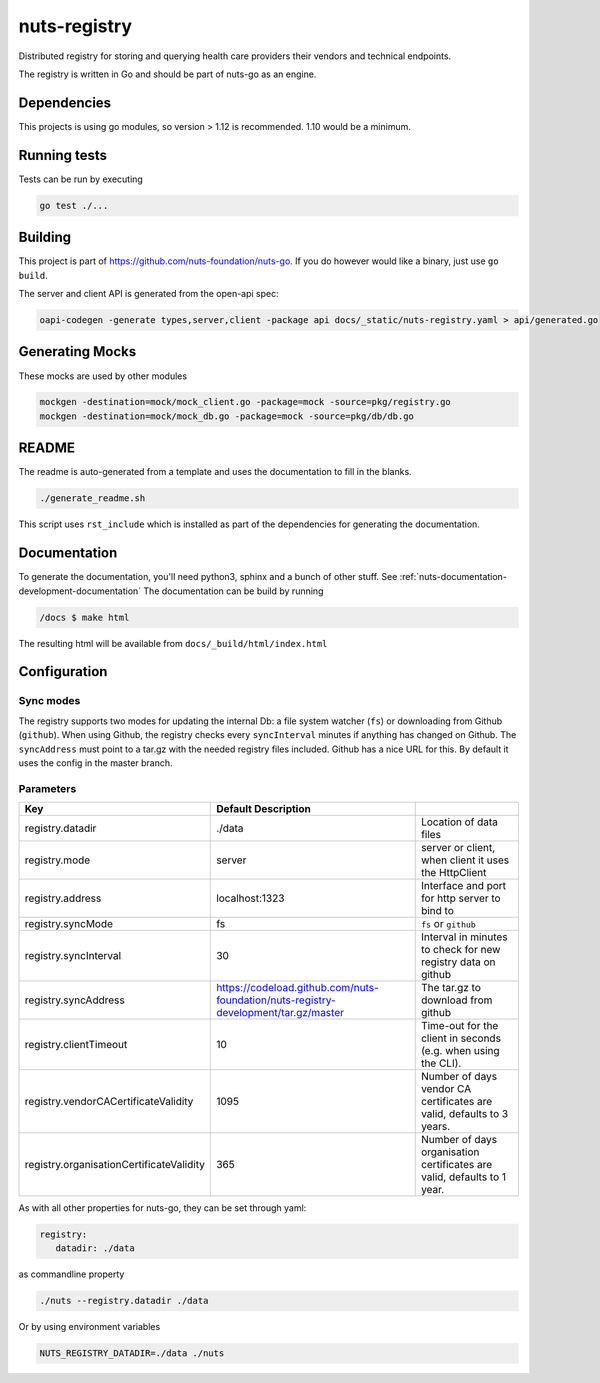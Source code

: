 nuts-registry
#############

Distributed registry for storing and querying health care providers their vendors and technical endpoints.

.. image:: https://circleci.com/gh/nuts-foundation/nuts-registry.svg?style=svg
    :target: https://circleci.com/gh/nuts-foundation/nuts-registry
    :alt: Build Status

.. image:: https://readthedocs.org/projects/nuts-registry/badge/?version=latest
    :target: https://nuts-documentation.readthedocs.io/projects/nuts-registry/en/latest/?badge=latest
    :alt: Documentation Status

.. image:: https://codecov.io/gh/nuts-foundation/nuts-registry/branch/master/graph/badge.svg
    :target: https://codecov.io/gh/nuts-foundation/nuts-registry
    :alt: Code coverage

.. image:: https://api.codeclimate.com/v1/badges/040468237c838c03ff7d/maintainability
   :target: https://codeclimate.com/github/nuts-foundation/nuts-registry/maintainability
   :alt: Maintainability

The registry is written in Go and should be part of nuts-go as an engine.

Dependencies
************

This projects is using go modules, so version > 1.12 is recommended. 1.10 would be a minimum.

Running tests
*************

Tests can be run by executing

.. code-block:: shell

    go test ./...

Building
********

This project is part of https://github.com/nuts-foundation/nuts-go. If you do however would like a binary, just use ``go build``.

The server and client API is generated from the open-api spec:

.. code-block:: shell

    oapi-codegen -generate types,server,client -package api docs/_static/nuts-registry.yaml > api/generated.go

Generating Mocks
****************

These mocks are used by other modules

.. code-block:: shell

    mockgen -destination=mock/mock_client.go -package=mock -source=pkg/registry.go
    mockgen -destination=mock/mock_db.go -package=mock -source=pkg/db/db.go

README
******

The readme is auto-generated from a template and uses the documentation to fill in the blanks.

.. code-block:: shell

    ./generate_readme.sh

This script uses ``rst_include`` which is installed as part of the dependencies for generating the documentation.

Documentation
*************

To generate the documentation, you'll need python3, sphinx and a bunch of other stuff. See :ref:`nuts-documentation-development-documentation`
The documentation can be build by running

.. code-block:: shell

    /docs $ make html

The resulting html will be available from ``docs/_build/html/index.html``

Configuration
*************

Sync modes
==========

The registry supports two modes for updating the internal Db: a file system watcher (``fs``) or downloading from Github (``github``).
When using Github, the registry checks every ``syncInterval`` minutes if anything has changed on Github.
The ``syncAddress`` must point to a tar.gz with the needed registry files included. Github has a nice URL for this.
By default it uses the config in the master branch.

Parameters
==========

========================================  ====================================================================================================    ================================================================================
Key                                       Default                 Description
========================================  ====================================================================================================    ================================================================================
registry.datadir                          ./data                                                                                                  Location of data files
registry.mode                             server                                                                                                  server or client, when client it uses the HttpClient
registry.address                          localhost:1323                                                                                          Interface and port for http server to bind to
registry.syncMode                         fs                                                                                                      ``fs`` or ``github``
registry.syncInterval                     30                                                                                                      Interval in minutes to check for new registry data on github
registry.syncAddress                      https://codeload.github.com/nuts-foundation/nuts-registry-development/tar.gz/master                     The tar.gz to download from github
registry.clientTimeout                    10                                                                                                      Time-out for the client in seconds (e.g. when using the CLI).
registry.vendorCACertificateValidity      1095                                                                                                    Number of days vendor CA certificates are valid, defaults to 3 years.
registry.organisationCertificateValidity  365                                                                                                     Number of days organisation certificates are valid, defaults to 1 year.
========================================  ====================================================================================================    ================================================================================

As with all other properties for nuts-go, they can be set through yaml:

.. sourcecode:: yaml

    registry:
       datadir: ./data

as commandline property

.. sourcecode:: shell

    ./nuts --registry.datadir ./data

Or by using environment variables

.. sourcecode:: shell

    NUTS_REGISTRY_DATADIR=./data ./nuts

